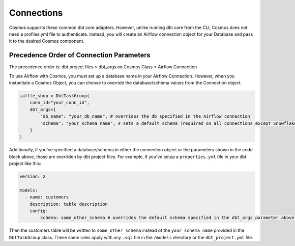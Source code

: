 Connections
===========

Cosmos supports these common dbt core adapters. However, unlike running dbt core from the CLI, Cosmos does *not* need a
profiles.yml file to authenticate. Instead, you will create an Airflow connection object for your Database and pass it
to the desired Cosmos component.

.. tabs::

   .. tab:: Snowflake

        .. note::
            Cosmos currently only supports User/Password authentication to Snowflake. Additional authentication methods will be
            added soon. If there is an authentication method that your organization requires, open a PR/Issue on the Cosmos GitHub
            repo `here <https://github.com/astronomer/astronomer-cosmos>`_.


        **Snowflake Data Hierarchy in Airflow**

        Snowflake organizes data into a three-level hierarchy, with the top level being the database, the second level
        being the schema, and the third level being the table. Here's an example of how data might be organized in
        Snowflake:

        .. code-block:: text

            database.schema.table

        When creating a connection object in Airflow there are fields for each of these levels and the mapping between
        them is one-to-one.

        When creating a connection object in Airflow, the top-level ``database`` is passed through the *Extra Database*
        parameter and the second-level ``schema`` is passed through the *Schema* parameter (see the `OSS Airflow Docs <https://airflow.apache.org/docs/apache-airflow-providers-snowflake/stable/connections/snowflake.html#configuring-the-connection>`_).

        Because a default database and schema can be specified when creating the Airflow Snowflake Connection, it does
        not need to be specified when instantiating the Cosmos object (unless you'd like to override it):

        .. code-block:: python

            jaffle_shop = DbtTaskGroup(
                conn_id="redshift_default",
                dbt_args={
                    "db_name": "my_redshift_database", #optional, overrides the database value in the Airflow Connection
                    "schema": "my_redshift_schema", #optional, overrides the schema value in the Airflow Connection
                }
            )

        **Implementation**

        Follow these steps when configuring Cosmos to run against Snowflake:

        Step 1. Add Cosmos and Snowflake Provider to your ``requirements.txt``

        .. code-block:: text

            astronomer-cosmos[dbt-snowflake]
            apache-airflow-providers-snowflake

        Step 2. Create an Airflow Connection for Snowflake. Fore more information on creating the Snowflake Airflow Connection, see
        Airflow's official documentation `here <https://airflow.apache.org/docs/apache-airflow-providers-snowflake/stable/connections/snowflake.html>`_.
        In the Airflow UI, navigate to ``Admin >> Connections`` and create a new connection like this:

        .. figure:: https://github.com/astronomer/astronomer-cosmos/raw/main/docs/_static/connections_doc/snowflake_airflow_connection.png
           :width: 800

           Creating a snowflake connection in Airflow

        (Optional) If your team prefers storing connections as environment variables or in a supported secrets backend, the connection URI
        for this example would look like this:

        .. note::
            The following variable value would need to be encoded. You can use a service like `urlencoder.org <https://www.urlencoder.org/>`_  to do that.

        .. code-block:: text

            AIRFLOW_CONN_SNOWFLAKE_DEFAULT=snowflake://user123:p@ssword!@/my_db_schema?__extra__={"account":+"gp54783",+"warehouse":+"my_warehouse",+"database":+"my_db",+"region":+"us-east-1",+"role":+"user123",+"insecure_mode":+false}

        Step 3. With the dependencies and connection in place, you can pass this connection to a DbtTaskGroup, DbtDag, or Dbt Operator
        Class via the ``conn_id`` parameter:

        .. code-block:: python

            jaffle_shop = DbtTaskGroup(
                ...
                conn_id="snowflake_default",
            )

   .. tab:: Redshift

        .. note::
            Cosmos currently only supports User/Password authentication to Redshift. Additional authentication methods will be
            added soon. If there is an authentication method that your organization requires, open a PR/Issue on the Cosmos GitHub
            repo `here <https://github.com/astronomer/astronomer-cosmos>`_.

        **Redshift Data Hierarchy in Airflow**

        Redshift organizes data into a three-level hierarchy, with the top level being the database, the second level
        being the schema, and the third level being the table. Here's an example of how data might be organized in
        Redshift:

        .. code-block:: text

            database.schema.table

        When creating a connection object in Airflow, the top-level ``database`` is passed through the *Schema*
        parameter (see ``Schema`` section in the `OSS Airflow Docs <https://airflow.apache.org/docs/apache-airflow-providers-amazon/stable/connections/redshift.html#configuring-the-connection>`_).
        Due to this, there is no field for a default schema so it needs to be passed when the Cosmos class is
        instantiated via the ``dbt_args`` parameter. If desired, the database can also be overriden here (but a default
        value must still be included when creating the Airflow connection):

        .. code-block:: python

            jaffle_shop = DbtTaskGroup(
                conn_id="redshift_default",
                dbt_args={
                    "db_name": "my_redshift_database", #optional, but overrides the value in the Airflow Connection
                    "schema": "my_redshift_schema", #not optional, because default schema can't be specified in the Airflow Connection
                }
            )

        **Implementation**

        Here are the specific steps that you should take if you are configuring Cosmos to run against Redshift:

        Step 1. Add Cosmos and the Amazon Provider to your ``requirements.txt``

        .. code-block:: text

            astronomer-cosmos[dbt-redshift]
            apache-airflow-providers-amazon

        Step 2. Create an Airflow Connection for Redshift. Fore more information on creating the Redshift Airflow Connection, see
        Airflow's official documentation `here <https://airflow.apache.org/docs/apache-airflow-providers-amazon/stable/connections/redshift.html>`_.
        In the Airflow UI, navigate to ``Admin >> Connections`` and create a new connection like this:

        .. figure:: https://github.com/astronomer/astronomer-cosmos/raw/main/docs/_static/connections_doc/redshift_airflow_connection.png
           :width: 800

           Creating a redshift connection in Airflow

        (Optional) If your team prefers storing connections as environment variables or in a supported secrets backend, the connection URI
        for this example would look like this:

        .. code-block:: text

            AIRFLOW_CONN_REDSHIFT_DEFAULT=redshift://username:password@redshift-cluster.endpoint.us-west-2.redshift.amazonaws.com:5439/db_name

        Step 3. With the dependencies and connection in place, you can pass this connection to a DbtTaskGroup, DbtDag, or Dbt Operator
        Class via the ``conn_id`` parameter:

        .. code-block:: python

            jaffle_shop = DbtTaskGroup(
                conn_id="redshift_default",
                ...
            )

   .. tab:: BigQuery

        .. note::
            Cosmos currently only supports Service Account JSON method when authenticating to BigQuery. Additional
            authentication methods will be added soon. If there is an authentication method that your organization requires, open a
            PR/Issue on the Cosmos GitHub repo `here <https://github.com/astronomer/astronomer-cosmos>`_.

        **BigQuery Data Hierarchy in Airflow**

        BigQuery organizes data into a three-level hierarchy, with the top level being the project, the second level
        being the dataset, and the third level being the table. Here's an example of how data might be organized in
        BigQuery:

        .. code-block:: text

            project_id.dataset.table

        When creating a connection object in Airflow, simply paste the raw contents of the json cred file associated
        with a service account into the *Keyfile JSON* field (see the OSS Airflow Docs for Google Cloud Connections
        `here <https://airflow.apache.org/docs/apache-airflow-providers-google/stable/connections/gcp.html#configuring-the-connection>`_).
        The top-level ``project_id`` is extracted from the json service account parameters. However, there is no
        available field to specify a default ``dataset`` so it needs to be passed when the Cosmos class is instantiated
        via the ``dbt_args`` parameter. If desired, the project_id can can also be overriden here:

        .. code-block:: python

            jaffle_shop = DbtTaskGroup(
                conn_id="bigquery_default",
                dbt_args={
                    "db_name": "my_gcp_project", #optional, but overrides the value in the Airflow Connection
                    "schema": "my_gcp_dataset", #not optional, because default dataset can't be specified in the Airflow Connection
                }
            )

        **Implementation**

        Follow these steps when configuring Cosmos to run against BigQuery:

        Step 1. Add Cosmos and the Google Provider to your ``requirements.txt``

        .. code-block:: text

            astronomer-cosmos[dbt-bigquery]
            apache-airflow-providers-google

        Step 2. Create an Airflow Connection for BigQuery. Fore more information on creating the Redshift Airflow Connection, see
        Airflow's official documentation `here <https://airflow.apache.org/docs/apache-airflow-providers-google/stable/connections/gcp.html>`_.
        In the Airflow UI, navigate to `Admin >> Connections` and create a new connection like this (note that the *Keyfile
        JSON* parameter simply contains the raw contents of the JSON file for the service account on GCP):

        .. figure:: https://github.com/astronomer/astronomer-cosmos/raw/main/docs/_static/connections_doc/bigquery_airflow_connection.png
           :width: 800

           Creating a BigQuery connection in Airflow

        (Optional) If your team prefers storing connections as environment variables or in a supported secrets backend, the connection URI
        for this example would look like this:

        .. note::
            The following variable value would need to be encoded. You can use a service like `urlencoder.org <https://www.urlencoder.org/>`_  to do that.

        .. code-block:: text

            AIRFLOW_CONN_BIGQUERY_DEFAULT=google-cloud-platform:///?__extra__={"keyfile_dict":+"{+++\"type\":+\"service_account\",+++\"project_id\":+\"your-gcp-project-id\",+++\"private_key_id\":+\"your-gcp-private-key-id\",+++\"private_key\":+\"-----BEGIN+PRIVATE+KEY-----\\nyour-gcp-private-key\\n-----END+PRIVATE+KEY-----\\n\",+++\"client_email\":+\"service_account_email@your-gcp-project-id.iam.gserviceaccount.com\",+++\"client_id\":+\"your-client-id\",+++\"auth_uri\":+\"https://accounts.google.com/o/oauth2/auth\",+++\"token_uri\":+\"https://oauth2.googleapis.com/token\",+++\"auth_provider_x509_cert_url\":+\"https://www.googleapis.com/oauth2/v1/certs\",+++\"client_x509_cert_url\":+\"https://www.googleapis.com/robot/v1/metadata/x509/service_account_email%40your-gcp-project-id.iam.gserviceaccount.com\"+}",+"num_retries":+5}

        Step 3. With the dependencies and connection in place, you can pass this connection to a DbtTaskGroup, DbtDag, or Dbt Operator
        Class via the ``conn_id`` parameter:

        .. code-block:: python

            jaffle_shop = DbtTaskGroup(
                conn_id="bigquery_default",
                ...
            )

   .. tab:: Databricks

        **Databricks Data Hierarchy in Airflow**

        Databricks organizes data into a three-level hierarchy, with the top level being the catalog, the second level
        being the database, and the third level being the table. Here's an example of how data might be organized in
        Databricks:

        .. code-block:: text

            catalog.database.table

        When creating a connection object in Airflow, the top-level ``catalog`` is passed through the *Schema*
        parameter. If no value is provided, Cosmos will assume a default catalog value of ``hive_metastore`` based on
        Databricks documentation `here <https://docs.databricks.com/data-governance/unity-catalog/hive-metastore.html#default-catalog>`_.
        Due to this, there is no field for a databricks default database so it needs to be passed when the Cosmos class
        is instantiated via the ``dbt_args`` parameter. If desired, the catalog can also be overriden here:

        .. code-block:: python

            jaffle_shop = DbtTaskGroup(
                conn_id="databricks_default",
                dbt_args={
                    "db_name": "my_databricks_catalog", #optional, overrides the value in the Airflow Connection
                    "schema": "my_databricks_db", #not optional, because default database can't be specified in the Airflow Connection
                }
            )

        **Implementation**

        Follow these steps when configuring Cosmos to run against Databricks:

        Step 1. Add Cosmos and the Databricks Provider to your ``requirements.txt``

        .. code-block:: text

            astronomer-cosmos[dbt-databricks]
            apache-airflow-providers-databricks


        Step 2. Create an Airflow Connection for Databricks. Fore more information on creating the Databricks Airflow Connection, see
        Airflow's official documentation `here <https://airflow.apache.org/docs/apache-airflow-providers-databricks/stable/connections/databricks.html>`_.
        In the Airflow UI, navigate to ``Admin >> Connections`` and create a new connection like this:

        .. figure:: https://github.com/astronomer/astronomer-cosmos/raw/main/docs/_static/connections_doc/databricks_airflow_connection.png
           :width: 800

           Creating a databricks connection in Airflow

        (Optional) If your team prefers storing connections as environment variables or in a supported secrets backend, the connection URI
        for this example would look like this:

        .. note::
            The following variable value would need to be encoded. You can use a service like `urlencoder.org <https://www.urlencoder.org/>`_ to do that.

        .. code-block:: text

            AIRFLOW_CONN_DATABRICKS_DEFAULT=databricks://adb-1234567891011.12.azuredatabricks.net/your_databricks_catalog?http_path=/sql/protocolv1/o/1234567891011/0503-58462-kdw76lbv&token=<your-databricks-token>

        Step 3. With the dependencies and connection in place, you can pass this connection to a DbtTaskGroup, DbtDag,
        or Dbt Operator Class via the ``conn_id`` parameter:

        .. code-block:: python

            jaffle_shop = DbtTaskGroup(
                ...,
                conn_id="databricks_default",
            )

   .. tab:: Postgres

        **Postgres Data Hierarchy in Airflow**

        Postgres organizes data into a three-level hierarchy, with the top level being the database, the second level
        being the schema, and the third level being the table. Here's an example of how data might be organized in
        Postgres:

        .. code-block:: text

            database.schema.table

        When creating a connection object in Airflow, the top-level ``database`` is passed through the *Schema*
        parameter (see ``Schema`` section in the `OSS Airflow Docs <https://airflow.apache.org/docs/apache-airflow-providers-postgres/stable/connections/postgres.html#configuring-the-connection>`_).
        Due to this, there is no field for a default schema so it needs to be passed when the Cosmos class is
        instantiated via the ``dbt_args`` parameter. If desired, the database can also be overriden here (but a default
        value must still be included when creating the Airflow connection):

        .. code-block:: python

            jaffle_shop = DbtTaskGroup(
                conn_id="postgres_default",
                dbt_args={
                    "db_name": "my_postgres_database", #optional, but overrides the value in the Airflow Connection
                    "schema": "my_postgres_schema", #not optional, because default schema can't be specified in the Airflow Connection
                }
            )

        **Implementation**
        Follow these steps when configuring Cosmos to run against Postgres:

        Step 1. Add Cosmos and the Postgres Provider to your ``requirements.txt``

        .. code-block:: text

            astronomer-cosmos[dbt-postgres]
            apache-airflow-providers-postgres

        Step 2. Create an Airflow Connection for Postgres. Fore more information on creating the Postgres Airflow Connection, see
        Airflow's official documentation `here <https://airflow.apache.org/docs/apache-airflow-providers-postgres/stable/connections/postgres.html>`_.
        In the Airflow UI, navigate to ``Admin >> Connections`` and create a new connection like this:

        .. figure:: https://github.com/astronomer/astronomer-cosmos/raw/main/docs/_static/connections_doc/postgres_airflow_connection.png
           :width: 800

           Creating a postgres connection in Airflow

        (Optional) If your team prefers storing connections as environment variables or in a supported secrets backend, the connection URI
        for this example would look like this:

        .. code-block:: text

            AIRFLOW_CONN_POSTGRES_DEFAULT=postgres://your_postgres_username:password@34.29.167.133:5432/your_postgres_db_name

        Step 3. With the dependencies and connection in place, you can pass this connection to a DbtTaskGroup, DbtDag, or Dbt Operator
        Class via the ``conn_id`` parameter:

        .. code-block:: python

            jaffle_shop = DbtTaskGroup(
                ...,
                conn_id="postgres_default",
            )

Precedence Order of Connection Parameters
-----------------------------------------
The precedence order is: dbt project files > dbt_args on Cosmos Class > Airflow Connection

To use Airflow with Cosmos, you must set up a database name in your Airflow Connection. However, when you instantiate a
Cosmos Object, you can choose to override the database/schema values from the Connection object.

.. code-block:: python

    jaffle_shop = DbtTaskGroup(
        conn_id="your_conn_id",
        dbt_args={
            "db_name": "your_db_name", # overrides the db specified in the Airflow connection
            "schema": "your_schema_name", # sets a default schema (required on all connections except Snowflake)
        }
    )

Additionally, if you've specified a database/schema in either the connection object or the parameters shown in the code
block above, those are overriden by dbt project files. For example, if you've setup a ``properties.yml`` file in your dbt
project like this:

.. code-block:: yaml

    version: 2

    models:
      - name: customers
        description: table description
        config:
            schema: some_other_schema # overrides the default schema specified in the dbt_args parameter above

Then the customers table will be written to ``some_other_schema`` instead of the ``your_schema_name`` provided in the
``DbtTaskGroup`` class. These same rules apply with any ``.sql`` file in the ``/models`` directory or the ``dbt_project.yml``
file.
